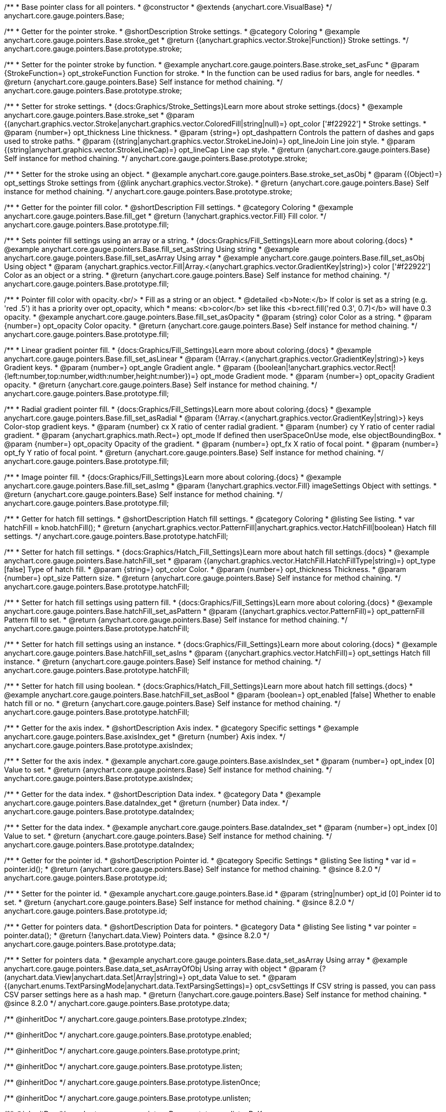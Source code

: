/**
 * Base pointer class for all pointers.
 * @constructor
 * @extends {anychart.core.VisualBase}
 */
anychart.core.gauge.pointers.Base;


//----------------------------------------------------------------------------------------------------------------------
//
//  anychart.core.gauge.pointers.Base.prototype.stroke;
//
//----------------------------------------------------------------------------------------------------------------------

/**
 * Getter for the pointer stroke.
 * @shortDescription Stroke settings.
 * @category Coloring
 * @example anychart.core.gauge.pointers.Base.stroke_get
 * @return {(anychart.graphics.vector.Stroke|Function)} Stroke settings.
 */
anychart.core.gauge.pointers.Base.prototype.stroke;

/**
 * Setter for the pointer stroke by function.
 * @example anychart.core.gauge.pointers.Base.stroke_set_asFunc
 * @param {StrokeFunction=} opt_strokeFunction Function for stroke.
 * In the function can be used radius for bars, angle for needles.
 * @return {anychart.core.gauge.pointers.Base} Self instance for method chaining.
 */
anychart.core.gauge.pointers.Base.prototype.stroke;

/**
 * Setter for stroke settings.
 * {docs:Graphics/Stroke_Settings}Learn more about stroke settings.{docs}
 * @example anychart.core.gauge.pointers.Base.stroke_set
 * @param {(anychart.graphics.vector.Stroke|anychart.graphics.vector.ColoredFill|string|null)=} opt_color ['#f22922']
 * Stroke settings.
 * @param {number=} opt_thickness Line thickness.
 * @param {string=} opt_dashpattern Controls the pattern of dashes and gaps used to stroke paths.
 * @param {(string|anychart.graphics.vector.StrokeLineJoin)=} opt_lineJoin Line join style.
 * @param {(string|anychart.graphics.vector.StrokeLineCap)=} opt_lineCap Line cap style.
 * @return {anychart.core.gauge.pointers.Base} Self instance for method chaining.
 */
anychart.core.gauge.pointers.Base.prototype.stroke;

/**
 * Setter for the stroke using an object.
 * @example anychart.core.gauge.pointers.Base.stroke_set_asObj
 * @param {(Object)=} opt_settings Stroke settings from {@link anychart.graphics.vector.Stroke}.
 * @return {anychart.core.gauge.pointers.Base} Self instance for method chaining.
 */
anychart.core.gauge.pointers.Base.prototype.stroke;


//----------------------------------------------------------------------------------------------------------------------
//
//  anychart.core.gauge.pointers.Base.prototype.fill;
//
//----------------------------------------------------------------------------------------------------------------------

/**
 * Getter for the pointer fill color.
 * @shortDescription Fill settings.
 * @category Coloring
 * @example anychart.core.gauge.pointers.Base.fill_get
 * @return {!anychart.graphics.vector.Fill} Fill color.
 */
anychart.core.gauge.pointers.Base.prototype.fill;

/**
 * Sets pointer fill settings using an array or a string.
 * {docs:Graphics/Fill_Settings}Learn more about coloring.{docs}
 * @example anychart.core.gauge.pointers.Base.fill_set_asString Using string
 * @example anychart.core.gauge.pointers.Base.fill_set_asArray Using array
 * @example anychart.core.gauge.pointers.Base.fill_set_asObj Using object
 * @param {anychart.graphics.vector.Fill|Array.<(anychart.graphics.vector.GradientKey|string)>} color ['#f22922'] Color as an object or a string.
 * @return {anychart.core.gauge.pointers.Base} Self instance for method chaining.
 */
anychart.core.gauge.pointers.Base.prototype.fill;

/**
 * Pointer fill color with opacity.<br/>
 * Fill as a string or an object.
 * @detailed <b>Note:</b> If color is set as a string (e.g. 'red .5') it has a priority over opt_opacity, which
 * means: <b>color</b> set like this <b>rect.fill('red 0.3', 0.7)</b> will have 0.3 opacity.
 * @example anychart.core.gauge.pointers.Base.fill_set_asOpacity
 * @param {string} color Color as a string.
 * @param {number=} opt_opacity Color opacity.
 * @return {anychart.core.gauge.pointers.Base} Self instance for method chaining.
 */
anychart.core.gauge.pointers.Base.prototype.fill;

/**
 * Linear gradient pointer fill.
 * {docs:Graphics/Fill_Settings}Learn more about coloring.{docs}
 * @example anychart.core.gauge.pointers.Base.fill_set_asLinear
 * @param {!Array.<(anychart.graphics.vector.GradientKey|string)>} keys Gradient keys.
 * @param {number=} opt_angle Gradient angle.
 * @param {(boolean|!anychart.graphics.vector.Rect|!{left:number,top:number,width:number,height:number})=} opt_mode Gradient mode.
 * @param {number=} opt_opacity Gradient opacity.
 * @return {anychart.core.gauge.pointers.Base} Self instance for method chaining.
 */
anychart.core.gauge.pointers.Base.prototype.fill;

/**
 * Radial gradient pointer fill.
 * {docs:Graphics/Fill_Settings}Learn more about coloring.{docs}
 * @example anychart.core.gauge.pointers.Base.fill_set_asRadial
 * @param {!Array.<(anychart.graphics.vector.GradientKey|string)>} keys Color-stop gradient keys.
 * @param {number} cx X ratio of center radial gradient.
 * @param {number} cy Y ratio of center radial gradient.
 * @param {anychart.graphics.math.Rect=} opt_mode If defined then userSpaceOnUse mode, else objectBoundingBox.
 * @param {number=} opt_opacity Opacity of the gradient.
 * @param {number=} opt_fx X ratio of focal point.
 * @param {number=} opt_fy Y ratio of focal point.
 * @return {anychart.core.gauge.pointers.Base} Self instance for method chaining.
 */
anychart.core.gauge.pointers.Base.prototype.fill;

/**
 * Image pointer fill.
 * {docs:Graphics/Fill_Settings}Learn more about coloring.{docs}
 * @example anychart.core.gauge.pointers.Base.fill_set_asImg
 * @param {!anychart.graphics.vector.Fill} imageSettings Object with settings.
 * @return {anychart.core.gauge.pointers.Base} Self instance for method chaining.
 */
anychart.core.gauge.pointers.Base.prototype.fill;


//----------------------------------------------------------------------------------------------------------------------
//
//  anychart.core.gauge.pointers.Base.prototype.hatchFill;
//
//----------------------------------------------------------------------------------------------------------------------

/**
 * Getter for hatch fill settings.
 * @shortDescription Hatch fill settings.
 * @category Coloring
 * @listing See listing.
 * var hatchFill = knob.hatchFill();
 * @return {anychart.graphics.vector.PatternFill|anychart.graphics.vector.HatchFill|boolean} Hatch fill settings.
 */
anychart.core.gauge.pointers.Base.prototype.hatchFill;


/**
 * Setter for hatch fill settings.
 * {docs:Graphics/Hatch_Fill_Settings}Learn more about hatch fill settings.{docs}
 * @example anychart.core.gauge.pointers.Base.hatchFill_set
 * @param {(anychart.graphics.vector.HatchFill.HatchFillType|string)=} opt_type [false] Type of hatch fill.
 * @param {string=} opt_color Color.
 * @param {number=} opt_thickness Thickness.
 * @param {number=} opt_size Pattern size.
 * @return {anychart.core.gauge.pointers.Base} Self instance for method chaining.
 */
anychart.core.gauge.pointers.Base.prototype.hatchFill;

/**
 * Setter for hatch fill settings using pattern fill.
 * {docs:Graphics/Fill_Settings}Learn more about coloring.{docs}
 * @example anychart.core.gauge.pointers.Base.hatchFill_set_asPattern
 * @param {(anychart.graphics.vector.PatternFill)=} opt_patternFill Pattern fill to set.
 * @return {anychart.core.gauge.pointers.Base} Self instance for method chaining.
 */
anychart.core.gauge.pointers.Base.prototype.hatchFill;

/**
 * Setter for hatch fill settings using an instance.
 * {docs:Graphics/Fill_Settings}Learn more about coloring.{docs}
 * @example anychart.core.gauge.pointers.Base.hatchFill_set_asIns
 * @param {(anychart.graphics.vector.HatchFill)=} opt_settings Hatch fill instance.
 * @return {anychart.core.gauge.pointers.Base} Self instance for method chaining.
 */
anychart.core.gauge.pointers.Base.prototype.hatchFill;

/**
 * Setter for hatch fill using boolean.
 * {docs:Graphics/Hatch_Fill_Settings}Learn more about hatch fill settings.{docs}
 * @example anychart.core.gauge.pointers.Base.hatchFill_set_asBool
 * @param {boolean=} opt_enabled [false] Whether to enable hatch fill or no.
 * @return {anychart.core.gauge.pointers.Base} Self instance for method chaining.
 */
anychart.core.gauge.pointers.Base.prototype.hatchFill;


//----------------------------------------------------------------------------------------------------------------------
//
//  anychart.core.gauge.pointers.Base.prototype.axisIndex;
//
//----------------------------------------------------------------------------------------------------------------------

/**
 * Getter for the axis index.
 * @shortDescription Axis index.
 * @category Specific settings
 * @example anychart.core.gauge.pointers.Base.axisIndex_get
 * @return {number} Axis index.
 */
anychart.core.gauge.pointers.Base.prototype.axisIndex;

/**
 * Setter for the axis index.
 * @example anychart.core.gauge.pointers.Base.axisIndex_set
 * @param {number=} opt_index [0] Value to set.
 * @return {anychart.core.gauge.pointers.Base} Self instance for method chaining.
 */
anychart.core.gauge.pointers.Base.prototype.axisIndex;


//----------------------------------------------------------------------------------------------------------------------
//
//  anychart.core.gauge.pointers.Base.prototype.dataIndex;
//
//----------------------------------------------------------------------------------------------------------------------

/**
 * Getter for the data index.
 * @shortDescription Data index.
 * @category Data
 * @example anychart.core.gauge.pointers.Base.dataIndex_get
 * @return {number} Data index.
 */
anychart.core.gauge.pointers.Base.prototype.dataIndex;

/**
 * Setter for the data index.
 * @example anychart.core.gauge.pointers.Base.dataIndex_set
 * @param {number=} opt_index [0] Value to set.
 * @return {anychart.core.gauge.pointers.Base} Self instance for method chaining.
 */
anychart.core.gauge.pointers.Base.prototype.dataIndex;

//----------------------------------------------------------------------------------------------------------------------
//
//  anychart.core.gauge.pointers.Base.prototype.id
//
//----------------------------------------------------------------------------------------------------------------------

/**
 * Getter for the pointer id.
 * @shortDescription Pointer id.
 * @category Specific Settings
 * @listing See listing
 * var id = pointer.id();
 * @return {anychart.core.gauge.pointers.Base} Self instance for method chaining.
 * @since 8.2.0
 */
anychart.core.gauge.pointers.Base.prototype.id;

/**
 * Setter for the pointer id.
 * @example anychart.core.gauge.pointers.Base.id
 * @param {string|number} opt_id [0] Pointer id to set.
 * @return {anychart.core.gauge.pointers.Base} Self instance for method chaining.
 * @since 8.2.0
 */
anychart.core.gauge.pointers.Base.prototype.id;


//----------------------------------------------------------------------------------------------------------------------
//
//  anychart.core.gauge.pointers.Base.prototype.data
//
//----------------------------------------------------------------------------------------------------------------------

/**
 * Getter for pointers data.
 * @shortDescription Data for pointers.
 * @category Data
 * @listing See listing
 * var pointer = pointer.data();
 * @return {!anychart.data.View} Pointers data.
 * @since 8.2.0
 */
anychart.core.gauge.pointers.Base.prototype.data;

/**
 * Setter for pointers data.
 * @example anychart.core.gauge.pointers.Base.data_set_asArray Using array
 * @example anychart.core.gauge.pointers.Base.data_set_asArrayOfObj Using array with object
 * @param {?(anychart.data.View|anychart.data.Set|Array|string)=} opt_data Value to set.
 * @param {(anychart.enums.TextParsingMode|anychart.data.TextParsingSettings)=} opt_csvSettings If CSV string is passed, you can pass CSV parser settings here as a hash map.
 * @return {!anychart.core.gauge.pointers.Base} Self instance for method chaining.
 * @since 8.2.0
 */
anychart.core.gauge.pointers.Base.prototype.data;

/** @inheritDoc */
anychart.core.gauge.pointers.Base.prototype.zIndex;

/** @inheritDoc */
anychart.core.gauge.pointers.Base.prototype.enabled;

/** @inheritDoc */
anychart.core.gauge.pointers.Base.prototype.print;

/** @inheritDoc */
anychart.core.gauge.pointers.Base.prototype.listen;

/** @inheritDoc */
anychart.core.gauge.pointers.Base.prototype.listenOnce;

/** @inheritDoc */
anychart.core.gauge.pointers.Base.prototype.unlisten;

/** @inheritDoc */
anychart.core.gauge.pointers.Base.prototype.unlistenByKey;

/** @inheritDoc */
anychart.core.gauge.pointers.Base.prototype.removeAllListeners;

